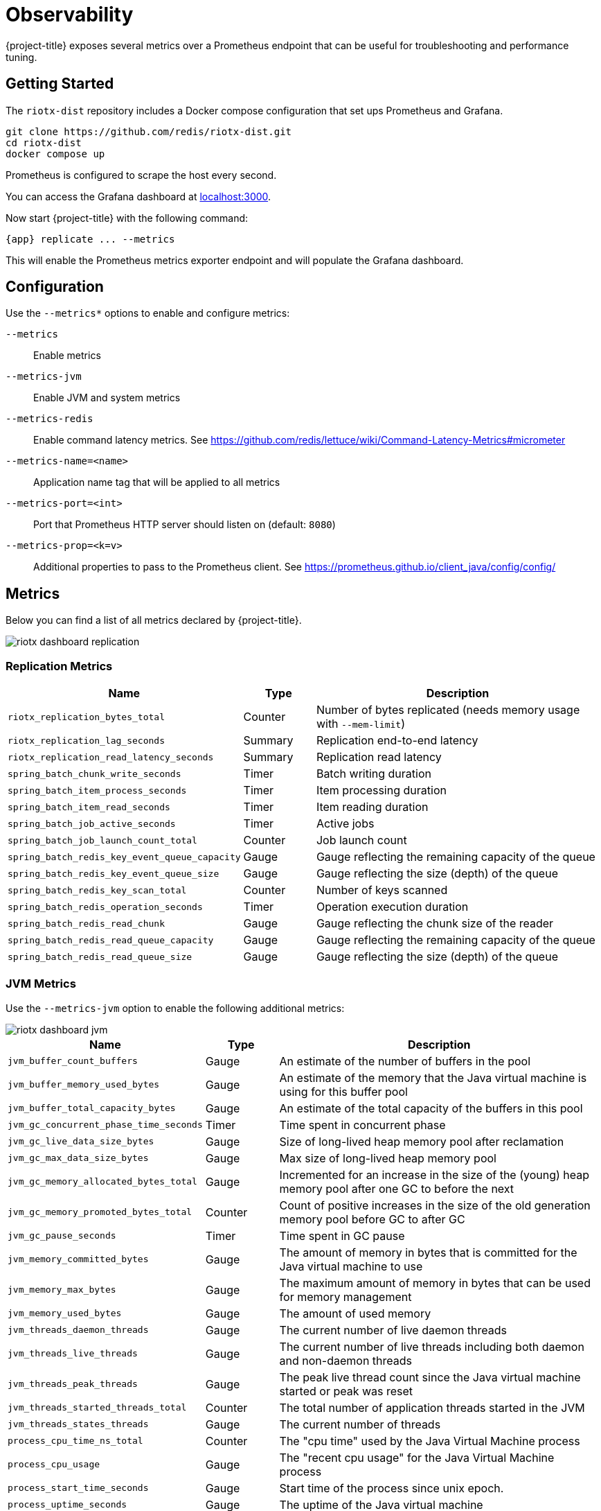 [[observability]]
= Observability

{project-title} exposes several metrics over a Prometheus endpoint that can be useful for troubleshooting and performance tuning.

== Getting Started

The `riotx-dist` repository includes a Docker compose configuration that set ups Prometheus and Grafana.

[source,console]
-----
git clone https://github.com/redis/riotx-dist.git
cd riotx-dist
docker compose up
-----

Prometheus is configured to scrape the host every second.

You can access the Grafana dashboard at http://localhost:3000[localhost:3000].

Now start {project-title} with the following command:

[source,console,subs="verbatim,attributes"]
-----
{app} replicate ... --metrics
-----

This will enable the Prometheus metrics exporter endpoint and will populate the Grafana dashboard. 


== Configuration

Use the `--metrics*` options to enable and configure metrics:

`--metrics`:: Enable metrics
`--metrics-jvm`:: Enable JVM and system metrics
`--metrics-redis`:: Enable command latency metrics. See https://github.com/redis/lettuce/wiki/Command-Latency-Metrics#micrometer
`--metrics-name=<name>`::  Application name tag that will be applied to all metrics
`--metrics-port=<int>`:: Port that Prometheus HTTP server should listen on (default: `8080`)
`--metrics-prop=<k=v>`:: Additional properties to pass to the Prometheus client. See https://prometheus.github.io/client_java/config/config/

== Metrics

Below you can find a list of all metrics declared by {project-title}.

image::riotx-dashboard-replication.png[]

=== Replication Metrics

[cols="1,1,5",options="header"]
|======
|Name|Type|Description

|`riotx_replication_bytes_total`                 | Counter | Number of bytes replicated (needs memory usage with `--mem-limit`)
|`riotx_replication_lag_seconds`                 | Summary | Replication end-to-end latency
|`riotx_replication_read_latency_seconds`        | Summary | Replication read latency
|`spring_batch_chunk_write_seconds`              | Timer   | Batch writing duration
|`spring_batch_item_process_seconds`             | Timer   | Item processing duration
|`spring_batch_item_read_seconds`                | Timer   | Item reading duration
|`spring_batch_job_active_seconds`               | Timer   | Active jobs
|`spring_batch_job_launch_count_total`           | Counter | Job launch count
|`spring_batch_redis_key_event_queue_capacity`   | Gauge   | Gauge reflecting the remaining capacity of the queue
|`spring_batch_redis_key_event_queue_size`       | Gauge   | Gauge reflecting the size (depth) of the queue
|`spring_batch_redis_key_scan_total`             | Counter | Number of keys scanned
|`spring_batch_redis_operation_seconds`          | Timer   | Operation execution duration
|`spring_batch_redis_read_chunk`                 | Gauge   | Gauge reflecting the chunk size of the reader
|`spring_batch_redis_read_queue_capacity`        | Gauge   | Gauge reflecting the remaining capacity of the queue
|`spring_batch_redis_read_queue_size`            | Gauge   | Gauge reflecting the size (depth) of the queue

|======

=== JVM Metrics

Use the `--metrics-jvm` option to enable the following additional metrics:

image::riotx-dashboard-jvm.png[]

[cols="1,1,5",options="header"]
|=====
|Name|Type|Description

| `jvm_buffer_count_buffers`              | Gauge | An estimate of the number of buffers in the pool
| `jvm_buffer_memory_used_bytes`          | Gauge | An estimate of the memory that the Java virtual machine is using for this buffer pool
| `jvm_buffer_total_capacity_bytes`       | Gauge | An estimate of the total capacity of the buffers in this pool
| `jvm_gc_concurrent_phase_time_seconds`  | Timer | Time spent in concurrent phase
| `jvm_gc_live_data_size_bytes`           | Gauge | Size of long-lived heap memory pool after reclamation
| `jvm_gc_max_data_size_bytes`            | Gauge | Max size of long-lived heap memory pool
| `jvm_gc_memory_allocated_bytes_total`   | Gauge | Incremented for an increase in the size of the (young) heap memory pool after one GC to before the next
| `jvm_gc_memory_promoted_bytes_total`    | Counter | Count of positive increases in the size of the old generation memory pool before GC to after GC
| `jvm_gc_pause_seconds`                  | Timer | Time spent in GC pause
| `jvm_memory_committed_bytes`            | Gauge | The amount of memory in bytes that is committed for the Java virtual machine to use
| `jvm_memory_max_bytes`                  | Gauge | The maximum amount of memory in bytes that can be used for memory management
| `jvm_memory_used_bytes`                 | Gauge | The amount of used memory
| `jvm_threads_daemon_threads`            | Gauge | The current number of live daemon threads
| `jvm_threads_live_threads`              | Gauge | The current number of live threads including both daemon and non-daemon threads
| `jvm_threads_peak_threads`              | Gauge | The peak live thread count since the Java virtual machine started or peak was reset
| `jvm_threads_started_threads_total`     | Counter | The total number of application threads started in the JVM
| `jvm_threads_states_threads`            | Gauge | The current number of threads
| `process_cpu_time_ns_total`             | Counter | The "cpu time" used by the Java Virtual Machine process
| `process_cpu_usage`                     | Gauge | The "recent cpu usage" for the Java Virtual Machine process
| `process_start_time_seconds`            | Gauge | Start time of the process since unix epoch.
| `process_uptime_seconds`                | Gauge | The uptime of the Java virtual machine
| `system_cpu_count`                      | Gauge | The number of processors available to the Java virtual machine
| `system_cpu_usage`                      | Gauge | The "recent cpu usage" of the system the application is running in
| `system_load_average_1m`                | Gauge | The sum of the number of runnable entities queued to available processors and the number of runnable entities running on the available processors averaged over a period of time

|=====

